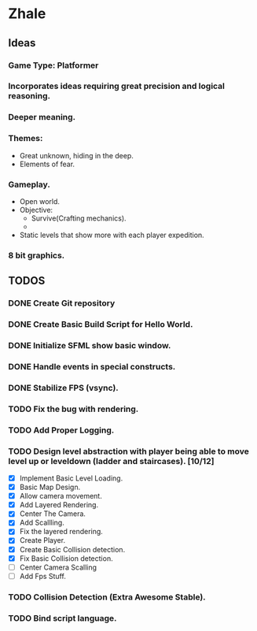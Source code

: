 * Zhale
** Ideas
*** Game Type: Platformer
*** Incorporates ideas requiring great precision and logical reasoning.
*** Deeper meaning.
*** Themes:
    - Great unknown, hiding in the deep.
    - Elements of fear.
*** Gameplay.
    - Open world.
    - Objective:
      - Survive(Crafting mechanics).
      -
    - Static levels that show more with each player expedition.
*** 8 bit graphics.
** TODOS
*** DONE Create Git repository
    CLOSED: [2017-02-24 Fri 15:26]
*** DONE Create Basic Build Script for Hello World.
    CLOSED: [2017-02-25 Sat 14:20]
*** DONE Initialize SFML show basic window.
    CLOSED: [2017-02-25 Sat 14:20]
*** DONE Handle events in special constructs.
    CLOSED: [2017-02-25 Sat 14:30]
*** DONE Stabilize FPS (vsync).
    CLOSED: [2017-02-25 Sat 14:32]
*** TODO Fix the bug with rendering.
*** TODO Add Proper Logging.
*** TODO Design level abstraction with player being able to move level up or leveldown (ladder and staircases). [10/12]
    - [X] Implement Basic Level Loading.
    - [X] Basic Map Design.
    - [X] Allow camera movement.
    - [X] Add Layered Rendering.
    - [X] Center The Camera.
    - [X] Add Scallling.
    - [X] Fix the layered rendering.
    - [X] Create Player.
    - [X] Create Basic Collision detection.
    - [X] Fix Basic Collision detection.
    - [ ] Center Camera Scalling
    - [ ] Add Fps Stuff.

*** TODO Collision Detection (Extra Awesome Stable).
*** TODO Bind script language.
